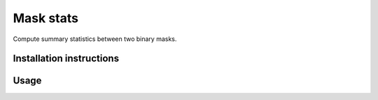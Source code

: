 ==========
Mask stats
==========

Compute summary statistics between two binary masks.

Installation instructions
-------------------------

.. code::
    pip install mask_stats


Usage
-----

.. code::
        from mask_stats import compute_evaluations_for_mask_pairs

        true_masks = [mask1, mask2, ..., maskN]
        pred_masks = [pred1, pred2, ..., predN]

        true_eval, pred_eval = compute_evaluations_for_mask_pairs(true_masks, pred_masks)